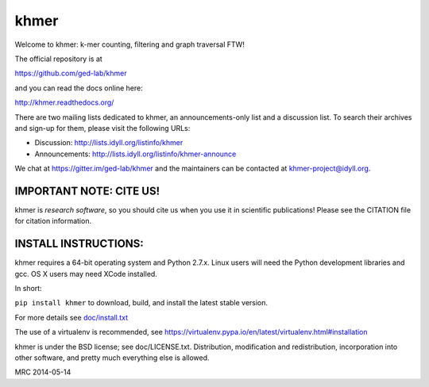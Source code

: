 khmer
=====

Welcome to khmer: k-mer counting, filtering and graph traversal FTW!

.. image:: https://readthedocs.org/projects/khmer/badge
    :target: https://readthedocs.org/projects/khmer/
    :alt: Documentation Status
.. image:: https://badge.fury.io/py/khmer.png
    :target: http://badge.fury.io/py/khmer
    :alt: PyPI Package
.. image:: https://pypip.in/d/khmer/badge.png
    :target: https://crate.io/packages/khmer
    :alt: Downloads Counter
.. image:: https://pypip.in/license/khmer/badge.png
    :target: https://pypi.python.org/pypi/khmer/
    :alt: License
.. image:: http://ci.ged.msu.edu/job/khmer-master/badge/icon
    :target: http://ci.ged.msu.edu/job/khmer-master/
.. image:: https://landscape.io/github/ged-lab/khmer/master/landscape.png
    :target: https://landscape.io/github/ged-lab/khmer/master
    :alt: Python Code Health
.. image:: https://scan.coverity.com/projects/621/badge.svg
    :target: https://scan.coverity.com/projects/621
    :alt: Coverity Scan Build Status

The official repository is at

https://github.com/ged-lab/khmer

and you can read the docs online here:

http://khmer.readthedocs.org/

There are two mailing lists dedicated to khmer, an announcements-only
list and a discussion list. To search their archives and sign-up for
them, please visit the following URLs:

-  Discussion: http://lists.idyll.org/listinfo/khmer

-  Announcements: http://lists.idyll.org/listinfo/khmer-announce

We chat at https://gitter.im/ged-lab/khmer and the maintainers can be
contacted at khmer-project@idyll.org.

IMPORTANT NOTE: CITE US!
------------------------

khmer is *research software*, so you should cite us when you use it
in scientific publications!  Please see the CITATION file for
citation information.

INSTALL INSTRUCTIONS:
---------------------

khmer requires a 64-bit operating system and Python 2.7.x. Linux users will need
the Python development libraries and gcc. OS X users may need XCode installed.

In short:

``pip install khmer`` to download, build, and install the latest stable
version.

For more details see `doc/install.txt <https://khmer.readthedocs.org/en/latest/user/install.html>`_

The use of a virtualenv is recommended, see
https://virtualenv.pypa.io/en/latest/virtualenv.html#installation

khmer is under the BSD license; see doc/LICENSE.txt. Distribution,
modification and redistribution, incorporation into other software, and
pretty much everything else is allowed.

MRC 2014-05-14

.. vim: set filetype=rst

